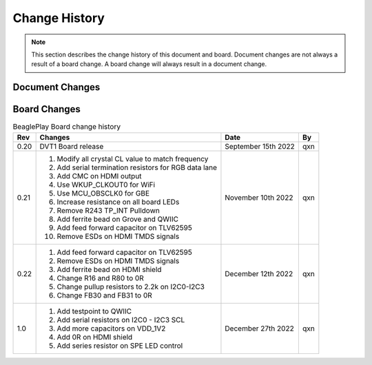 .. _beagleplay-change-history:

Change History
###############

.. note:: 
    This section describes the change history of this document and board. 
    Document changes are not always a result of a board change. A board 
    change will always result in a document change.

.. _beagleplay-document-changes:

Document Changes
******************

.. _beagleplay-board-changes:

Board Changes
**************

.. table:: BeaglePlay Board change history

    +---------+------------------------------------------------------------+----------------------+-------+
    | Rev     |   Changes                                                  | Date                 |    By |
    +=========+============================================================+======================+=======+
    | 0.20    | DVT1 Board release                                         | September 15th 2022  | qxn   |
    +---------+------------------------------------------------------------+----------------------+-------+
    | 0.21    | 1. Modify all crystal CL value to match frequency          | November 10th 2022   | qxn   |
    |         | 2. Add serial termination resistors for RGB data lane      |                      |       |
    |         | 3. Add CMC on HDMI output                                  |                      |       |
    |         | 4. Use WKUP_CLKOUT0 for WiFi                               |                      |       |
    |         | 5. Use MCU_OBSCLK0 for GBE                                 |                      |       |
    |         | 6. Increase resistance on all board LEDs                   |                      |       |
    |         | 7. Remove R243 TP_INT Pulldown                             |                      |       |
    |         | 8. Add ferrite bead on Grove and QWIIC                     |                      |       |
    |         | 9. Add feed forward capacitor on TLV62595                  |                      |       |
    |         | 10. Remove ESDs on HDMI TMDS signals                       |                      |       |
    +---------+------------------------------------------------------------+----------------------+-------+
    | 0.22    | 1. Add feed forward capacitor on TLV62595                  | December 12th 2022   | qxn   |
    |         | 2. Remove ESDs on HDMI TMDS signals                        |                      |       |
    |         | 3. Add ferrite bead on HDMI shield                         |                      |       |
    |         | 4. Change R16 and R80 to 0R                                |                      |       |
    |         | 5. Change pullup resistors to 2.2k on I2C0-I2C3            |                      |       |
    |         | 6. Change FB30 and FB31 to 0R                              |                      |       |
    +---------+------------------------------------------------------------+----------------------+-------+
    | 1.0     | 1. Add testpoint to QWIIC                                  | December 27th 2022   | qxn   |
    |         | 2. Add serial resistors on I2C0 - I2C3 SCL                 |                      |       |
    |         | 3. Add more capacitors on VDD_1V2                          |                      |       |
    |         | 4. Add 0R on HDMI shield                                   |                      |       |
    |         | 5. Add series resistor on SPE LED control                  |                      |       |
    +---------+------------------------------------------------------------+----------------------+-------+